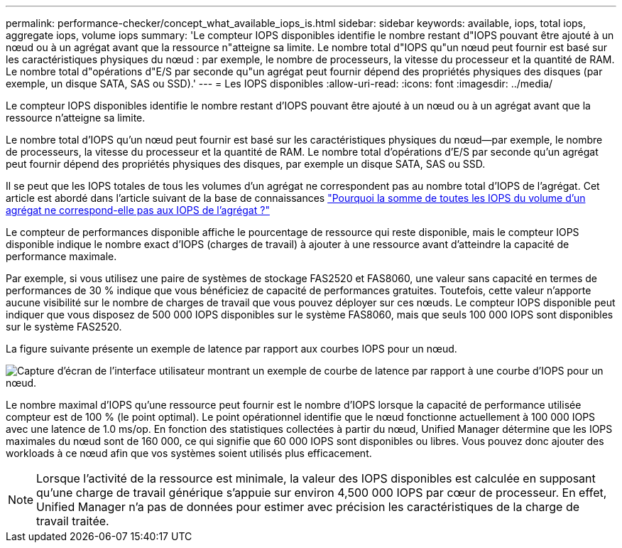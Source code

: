 ---
permalink: performance-checker/concept_what_available_iops_is.html 
sidebar: sidebar 
keywords: available, iops, total iops, aggregate iops, volume iops 
summary: 'Le compteur IOPS disponibles identifie le nombre restant d"IOPS pouvant être ajouté à un nœud ou à un agrégat avant que la ressource n"atteigne sa limite. Le nombre total d"IOPS qu"un nœud peut fournir est basé sur les caractéristiques physiques du nœud : par exemple, le nombre de processeurs, la vitesse du processeur et la quantité de RAM. Le nombre total d"opérations d"E/S par seconde qu"un agrégat peut fournir dépend des propriétés physiques des disques (par exemple, un disque SATA, SAS ou SSD).' 
---
= Les IOPS disponibles
:allow-uri-read: 
:icons: font
:imagesdir: ../media/


[role="lead"]
Le compteur IOPS disponibles identifie le nombre restant d'IOPS pouvant être ajouté à un nœud ou à un agrégat avant que la ressource n'atteigne sa limite.

Le nombre total d'IOPS qu'un nœud peut fournir est basé sur les caractéristiques physiques du nœud--par exemple, le nombre de processeurs, la vitesse du processeur et la quantité de RAM. Le nombre total d'opérations d'E/S par seconde qu'un agrégat peut fournir dépend des propriétés physiques des disques, par exemple un disque SATA, SAS ou SSD.

Il se peut que les IOPS totales de tous les volumes d'un agrégat ne correspondent pas au nombre total d'IOPS de l'agrégat. Cet article est abordé dans l'article suivant de la base de connaissances link:https://kb.netapp.com/Advice_and_Troubleshooting/Data_Infrastructure_Management/Active_IQ_Unified_Manager/Why_does_the_sum_of_all_volume_IOPs_in_an_aggregate_not_match_the_aggregate_IOPs%3F["Pourquoi la somme de toutes les IOPS du volume d'un agrégat ne correspond-elle pas aux IOPS de l'agrégat ?"]

Le compteur de performances disponible affiche le pourcentage de ressource qui reste disponible, mais le compteur IOPS disponible indique le nombre exact d'IOPS (charges de travail) à ajouter à une ressource avant d'atteindre la capacité de performance maximale.

Par exemple, si vous utilisez une paire de systèmes de stockage FAS2520 et FAS8060, une valeur sans capacité en termes de performances de 30 % indique que vous bénéficiez de capacité de performances gratuites. Toutefois, cette valeur n'apporte aucune visibilité sur le nombre de charges de travail que vous pouvez déployer sur ces nœuds. Le compteur IOPS disponible peut indiquer que vous disposez de 500 000 IOPS disponibles sur le système FAS8060, mais que seuls 100 000 IOPS sont disponibles sur le système FAS2520.

La figure suivante présente un exemple de latence par rapport aux courbes IOPS pour un nœud.

image::../media/available_iops.gif[Capture d'écran de l'interface utilisateur montrant un exemple de courbe de latence par rapport à une courbe d'IOPS pour un nœud.]

Le nombre maximal d'IOPS qu'une ressource peut fournir est le nombre d'IOPS lorsque la capacité de performance utilisée compteur est de 100 % (le point optimal). Le point opérationnel identifie que le nœud fonctionne actuellement à 100 000 IOPS avec une latence de 1.0 ms/op. En fonction des statistiques collectées à partir du nœud, Unified Manager détermine que les IOPS maximales du nœud sont de 160 000, ce qui signifie que 60 000 IOPS sont disponibles ou libres. Vous pouvez donc ajouter des workloads à ce nœud afin que vos systèmes soient utilisés plus efficacement.

[NOTE]
====
Lorsque l'activité de la ressource est minimale, la valeur des IOPS disponibles est calculée en supposant qu'une charge de travail générique s'appuie sur environ 4,500 000 IOPS par cœur de processeur. En effet, Unified Manager n'a pas de données pour estimer avec précision les caractéristiques de la charge de travail traitée.

====